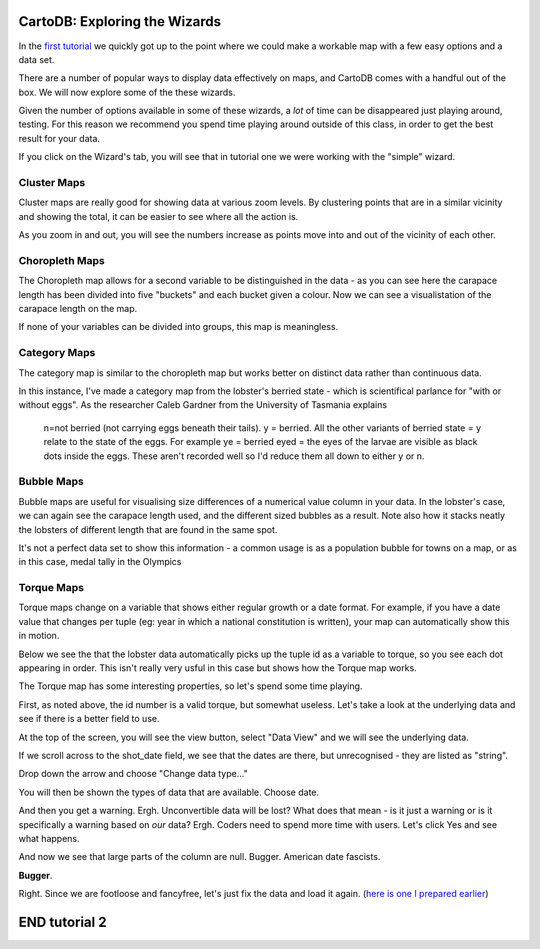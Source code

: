 ==============================
CartoDB: Exploring the Wizards
==============================

In the `first tutorial <cartodb-first_steps.rst>`_ we quickly got up to the 
point where we could make a workable map with a few easy options and a data 
set. 

There are a number of popular ways to display data effectively on maps, and 
CartoDB comes with a handful out of the box. We will now explore some of the 
these wizards. 

Given the number of options available in some of these wizards, a *lot* of time
can be disappeared just playing around, testing. For this reason we recommend 
you spend time playing around outside of this class, in order to get the best 
result for your data. 

If you click on the Wizard's tab, you will see that in tutorial one we were 
working with the "simple" wizard.

Cluster Maps
============

Cluster maps are really good for showing data at various zoom levels. By 
clustering points that are in a similar vicinity and showing the total, it can
be easier to see where all the action is. 

As you zoom in and out, you will see the numbers increase as points move into
and out of the vicinity of each other.

.. image:: imgs/lobsters_as_clustermap.png


Choropleth Maps
===============

The Choropleth map allows for a second variable to be distinguished in the data - 
as you can see here the carapace length has been divided into five "buckets"
and each bucket given a colour. Now we can see a visualistation of the carapace
length on the map.

.. image:: imgs/choropleth_config.png

.. image:: imgs/lobsters_choroplethmap.png

If none of your variables can be divided into groups, this map is meaningless.  


Category Maps
=============

The category map is similar to the choropleth map but works better on distinct
data rather than continuous data.

In this instance, I've made a category map from the lobster's berried state - 
which is scientifical parlance for "with or without eggs". As the researcher 
Caleb Gardner from the University of Tasmania explains


    n=not berried (not carrying eggs beneath their tails).  y = berried.  All the other variants of berried state = y relate to the state of the eggs.  For example ye = berried eyed = the eyes of the larvae are visible as black dots inside the eggs.  These aren't recorded well so I'd reduce them all down to either y or n.

.. image:: imgs/lobster_categorymap.png


Bubble Maps
===========

Bubble maps are useful for visualising size differences of a numerical value 
column in your data. In the lobster's case, we can again see the carapace
length used, and the different sized bubbles as a result. Note also how it 
stacks neatly the lobsters of different length that are found in the same 
spot.

.. image:: imgs/lobster_bubblemap.png


It's not a perfect data set to show this information - a common usage is as a
population bubble for towns on a map, or as in this case, medal tally in the 
Olympics

.. image:: https://visualign.files.wordpress.com/2012/08/2012londonresults.png


Torque Maps
===========

Torque maps change on a variable that shows either regular growth or a date 
format. For example, if you have a date value that changes per tuple (eg: year 
in which a national constitution is written), your map can automatically show
this in motion. 

Below we see the that the lobster data automatically picks up the tuple id as a
variable to torque, so you see each dot appearing in order. This isn't really 
very usful in this case but shows how the Torque map works.

.. image:: imgs/recorded.gif

The Torque map has some interesting properties, so let's spend some time 
playing.

First, as noted above, the id number is a valid torque, but somewhat useless. 
Let's take a look at the underlying data and see if there is a better field to 
use.

At the top of the screen, you will see the view button, select "Data View" and
we will see the underlying data.

.. image:: imgs/cartodb_view.png

If we scroll across to the shot_date field, we see that the dates are there, 
but unrecognised - they are listed as "string".

.. image:: imgs/cartodb_data_types.png

Drop down the arrow and choose "Change data type..."

.. image:: imgs/cartodb_data_change.png

You will then be shown the types of data that are available. Choose date.

.. image:: imgs/cartodb_data_type_choice.png

And then you get a warning. Ergh. Unconvertible data will be lost? What does 
that mean - is it just a warning or is it specifically a warning based on *our*
data? Ergh. Coders need to spend more time with users. Let's click Yes and see
what happens.

.. image:: imgs/cartodb_data_warning.png

And now we see that large parts of the column are null. Bugger. American date
fascists.

.. image:: imgs/cartodb_data_destroyed.png

**Bugger**.

Right. Since we are footloose and fancyfree, let's just fix the data and load 
it again. (`here is one I prepared earlier <https://raw.githubusercontent.com/datakid/cartodb/master/data/lobsters_taroona_2006-2010_cleaned_dates.csv>`_) 



==============
END tutorial 2 
==============




